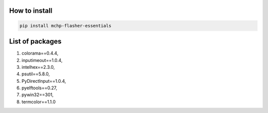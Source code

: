 
How to install
--------------
.. code-block:: bash

    pip install mchp-flasher-essentials
    

List of packages
----------------
#. colorama==0.4.4,
#. inputimeout==1.0.4,
#. intelhex==2.3.0,
#. psutil==5.8.0,
#. PyDirectInput==1.0.4,
#. pyelftools==0.27,
#. pywin32==301,
#. termcolor==1.1.0